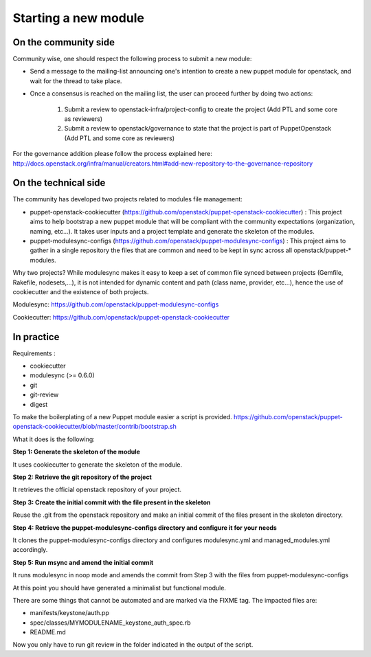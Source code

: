 =====================
Starting a new module
=====================

On the community side
=====================

Community wise, one should respect the following process to submit a new
module:

-  Send a message to the mailing-list announcing one's intention to create a
   new puppet module for openstack, and wait for the thread to take place.
-  Once a consensus is reached on the mailing list, the user can
   proceed further by doing two actions:

    #. Submit a review to openstack-infra/project-config to create the
       project (Add PTL and some core as reviewers)
    #. Submit a review to openstack/governance to state that the project is
       part of PuppetOpenstack (Add PTL and some core as reviewers)

For the governance addition please follow the process explained here:
http://docs.openstack.org/infra/manual/creators.html#add-new-repository-to-the-governance-repository

On the technical side
=====================

The community has developed two projects related to modules file
management:

-  puppet-openstack-cookiecutter
   (https://github.com/openstack/puppet-openstack-cookiecutter) : This
   project aims to help bootstrap a new puppet module that will be
   compliant with the community expectations (organization, naming,
   etc...). It takes user inputs and a project template and generate the
   skeleton of the modules.
-  puppet-modulesync-configs
   (https://github.com/openstack/puppet-modulesync-configs) : This
   project aims to gather in a single repository the files that are
   common and need to be kept in sync across all openstack/puppet-\*
   modules.

Why two projects? While modulesync makes it easy to keep a set of common
file synced between projects (Gemfile, Rakefile, nodesets,...), it is
not intended for dynamic content and path (class name, provider,
etc...), hence the use of cookiecutter and the existence of both
projects.

Modulesync: https://github.com/openstack/puppet-modulesync-configs

Cookiecutter: https://github.com/openstack/puppet-openstack-cookiecutter

In practice
===========

Requirements :

-  cookiecutter
-  modulesync (>= 0.6.0)
-  git
-  git-review
-  digest

To make the boilerplating of a new Puppet module easier a script is
provided.
https://github.com/openstack/puppet-openstack-cookiecutter/blob/master/contrib/bootstrap.sh

What it does is the following:

**Step 1: Generate the skeleton of the module**

It uses cookiecutter to generate the skeleton of the module.

**Step 2: Retrieve the git repository of the project**

It retrieves the official openstack repository of your project.

**Step 3: Create the initial commit with the file present in the
skeleton**

Reuse the .git from the openstack repository and make an initial commit
of the files present in the skeleton directory.

**Step 4: Retrieve the puppet-modulesync-configs directory and configure
it for your needs**

It clones the puppet-modulesync-configs directory and configures
modulesync.yml and managed\_modules.yml accordingly.

**Step 5: Run msync and amend the initial commit**

It runs modulesync in noop mode and amends the commit from Step 3 with
the files from puppet-modulesync-configs

At this point you should have generated a minimalist but functional
module.

There are some things that cannot be automated and are marked via the
FIXME tag. The impacted files are:

-  manifests/keystone/auth.pp
-  spec/classes/MYMODULENAME\_keystone\_auth\_spec.rb
-  README.md

Now you only have to run git review in the folder indicated in the
output of the script.
